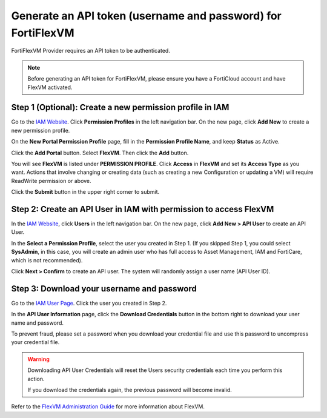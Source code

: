 Generate an API token (username and password) for FortiFlexVM
=====================================================================

FortiFlexVM Provider requires an API token to be authenticated.

.. note::

  Before generating an API token for FortiFlexVM, please ensure you have a FortiCloud account and have FlexVM activated.

Step 1 (Optional): Create a new permission profile in IAM
------------------------------------------------------------

Go to the `IAM Website <https://support.fortinet.com/iam/>`_. Click **Permission Profiles** in the left navigation bar. On the new page, click **Add New** to create a new permission profile.

On the **New Portal Permission Profile** page, fill in the **Permission Profile Name**, and keep **Status** as Active.

Click the **Add Portal** button. Select **FlexVM**. Then click the **Add** button.

You will see **FlexVM** is listed under **PERMISSION PROFILE**. Click **Access** in **FlexVM** and set its **Access Type** as you want. Actions that involve changing or creating data (such as creating a new Configuration or updating a VM) will require ReadWrite permission or above.

Click the **Submit** button in the upper right corner to submit.

Step 2: Create an API User in IAM with permission to access FlexVM
--------------------------------------------------------------------

In the `IAM Website <https://support.fortinet.com/iam/>`_, click **Users** in the left navigation bar. On the new page, click **Add New > API User** to create an API User.

In the **Select a Permission Profile**, select the user you created in Step 1. (If you skipped Step 1, you could select **SysAdmin**, in this case, you will create an admin user who has full access to Asset Management, IAM and FortiCare, which is not recommended).

Click **Next > Confirm** to create an API user. The system will randomly assign a user name (API User ID).

Step 3: Download your username and password
--------------------------------------------------------------------

Go to the `IAM User Page <https://support.fortinet.com/iam/#/all-users>`_. Click the user you created in Step 2.

In the **API User Information** page, click the **Download Credentials** button in the bottom right to download your user name and password.

To prevent fraud, please set a password when you download your credential file and use this password to uncompress your credential file.

.. warning::

  Downloading API User Credentials will reset the Users security credentials each time you perform this action.

  If you download the credentials again, the previous password will become invalid.

Refer to the `FlexVM Administration Guide <https://docs.fortinet.com/product/flex-vm/>`_ for more information about FlexVM.